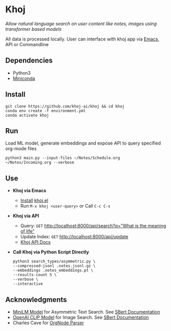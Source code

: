* Khoj
  /Allow natural language search on user content like notes, images using transformer based models/

  All data is processed locally. User can interface with khoj app via [[./interface/emacs/khoj.el][Emacs]], API or Commandline

** Dependencies
   - Python3
   - [[https://docs.conda.io/en/latest/miniconda.html#latest-miniconda-installer-links][Miniconda]]

** Install
   #+begin_src shell
   git clone https://github.com/khoj-ai/khoj && cd khoj
   conda env create -f environment.yml
   conda activate khoj
   #+end_src

** Run
   Load ML model, generate embeddings and expose API to query specified org-mode files

   #+begin_src shell
   python3 main.py --input-files ~/Notes/Schedule.org ~/Notes/Incoming.org --verbose
   #+end_src

** Use
   - *Khoj via Emacs*
     - [[https://github.com/khoj-ai/khoj/tree/master/interface/emacs#installation][Install]] [[./interface/emacs/khoj.el][khoj.el]]
     - Run ~M-x khoj <user-query>~ or Call ~C-c C-s~

   - *Khoj via API*
     - Query: ~GET~ [[http://localhost:8000/api/search?q=%22what%20is%20the%20meaning%20of%20life%22][http://localhost:8000/api/search?q="What is the meaning of life"]]
     - Update Index: ~GET~ [[http://localhost:8000/api/update][http://localhost:8000/api/update]]
     - [[http://localhost:8000/docs][Khoj API Docs]]

   - *Call Khoj via Python Script Directly*
     #+begin_src shell
     python3 search_types/asymmetric.py \
     --compressed-jsonl .notes.jsonl.gz \
     --embeddings .notes_embeddings.pt \
     --results-count 5 \
     --verbose \
     --interactive
     #+end_src

** Acknowledgments
   - [[https://huggingface.co/sentence-transformers/multi-qa-MiniLM-L6-cos-v1][MiniLM Model]] for Asymmetric Text Search. See [[https://www.sbert.net/examples/applications/retrieve_rerank/README.html][SBert Documentation]]
   - [[https://github.com/openai/CLIP][OpenAI CLIP Model]] for Image Search. See [[https://www.sbert.net/examples/applications/image-search/README.html][SBert Documentation]]
   - Charles Cave for [[http://members.optusnet.com.au/~charles57/GTD/orgnode.html][OrgNode Parser]]
